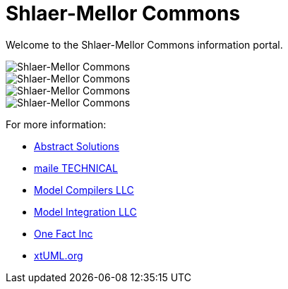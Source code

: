 = Shlaer-Mellor Commons

Welcome to the Shlaer-Mellor Commons information portal.

image::smc1.png[Shlaer-Mellor Commons]

image::smc2.png[Shlaer-Mellor Commons]

image::smc3.png[Shlaer-Mellor Commons]

image::smc4.png[Shlaer-Mellor Commons]

For more information:

* https://abstractsolutions.co.uk/[Abstract Solutions]
* https://mailetechnical.com/[maile TECHNICAL]
* http://modelcompilers.com/[Model Compilers LLC]
* https://modelint.com/[Model Integration LLC]
* https://onefact.net/[One Fact Inc]
* https://xtuml.org/[xtUML.org]
